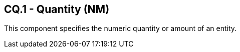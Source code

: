 == CQ.1 - Quantity (NM)

[datatype-definition]
This component specifies the numeric quantity or amount of an entity.

